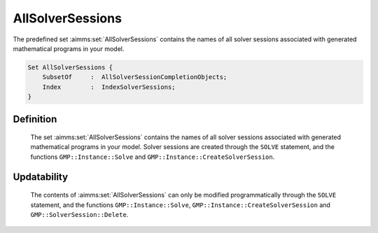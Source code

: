 .. aimms:set:: AllSolverSessions

.. _AllSolverSessions:

AllSolverSessions
=================

The predefined set :aimms:set:`AllSolverSessions` contains the names of all
solver sessions associated with generated mathematical programs in your
model.

.. code-block:: aimms

        Set AllSolverSessions {
            SubsetOf     :  AllSolverSessionCompletionObjects;
            Index        :  IndexSolverSessions;
        }

Definition
----------

    The set :aimms:set:`AllSolverSessions` contains the names of all solver sessions
    associated with generated mathematical programs in your model. Solver
    sessions are created through the ``SOLVE`` statement, and the functions
    ``GMP::Instance::Solve`` and ``GMP::Instance::CreateSolverSession``.

Updatability
------------

    The contents of :aimms:set:`AllSolverSessions` can only be modified
    programmatically through the ``SOLVE`` statement, and the functions
    ``GMP::Instance::Solve``, ``GMP::Instance::CreateSolverSession`` and
    ``GMP::SolverSession::Delete``.

.. seealso::

    The functions :aimms:func:`GMP::Instance::Solve`, :aimms:func:`GMP::Instance::CreateSolverSession` and :aimms:func:`GMP::SolverSession::Delete`, and the predeclared
    identifier :aimms:set:`AllSolverSessionCompletionObjects`.
